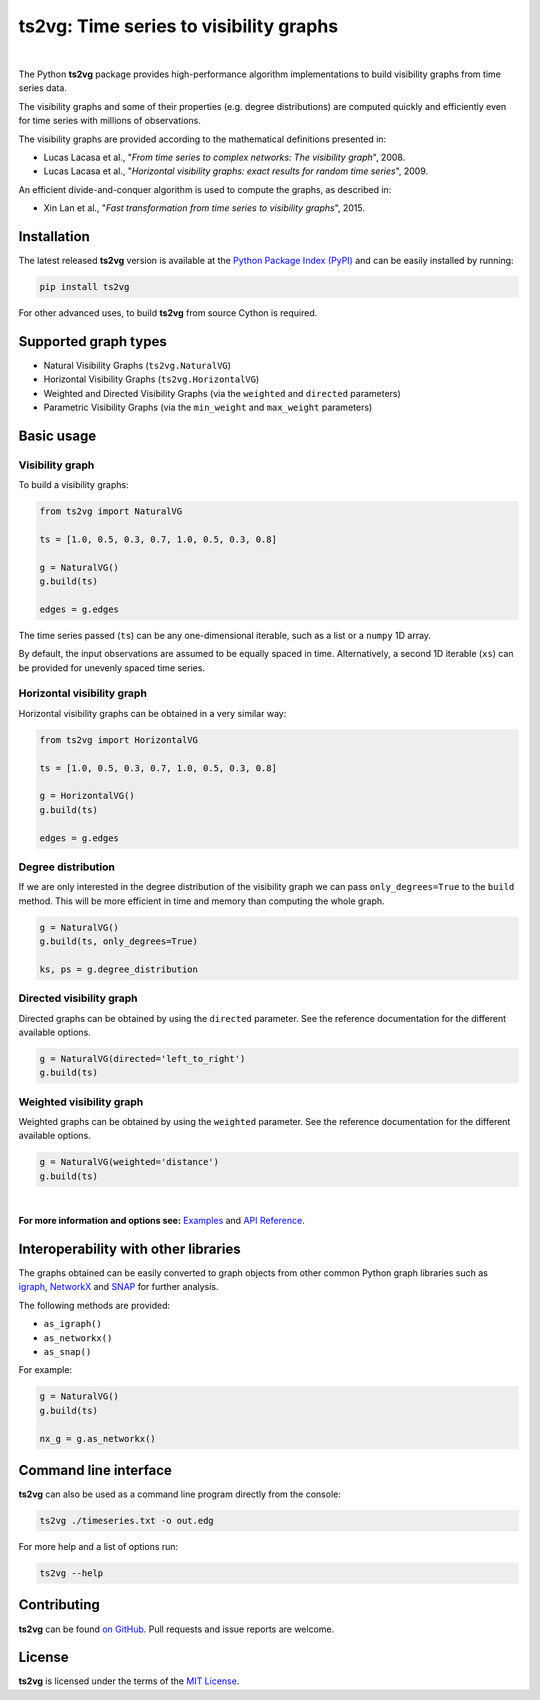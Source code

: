 .. |ts2vg| replace:: **ts2vg**

.. |cover| image:: https://raw.githubusercontent.com/CarlosBergillos/ts2vg/main/docs/source/images/cover_vg.png
   :width: 100 %
   :alt: Example plot of a visibility graph

.. _Examples: https://carlosbergillos.github.io/ts2vg/examples.html

.. _API Reference: https://carlosbergillos.github.io/ts2vg/api/index.html

.. sphinx-start

|ts2vg|: Time series to visibility graphs
===========================================

|pypi| |pyversions| |wheel| |license|

.. |pypi| image:: https://img.shields.io/pypi/v/ts2vg.svg
   :target: https://pypi.python.org/pypi/ts2vg

.. |pyversions| image:: https://img.shields.io/pypi/pyversions/ts2vg.svg
   :target: https://pypi.python.org/pypi/ts2vg

.. |wheel| image:: https://img.shields.io/pypi/wheel/ts2vg.svg
   :target: https://pypi.python.org/pypi/ts2vg

.. |license| image:: https://img.shields.io/pypi/l/ts2vg.svg
   :target: https://pypi.python.org/pypi/ts2vg

|cover|

|

The Python |ts2vg| package provides high-performance algorithm
implementations to build visibility graphs from time series data.

The visibility graphs and some of their properties (e.g. degree
distributions) are computed quickly and efficiently even for time
series with millions of observations.

The visibility graphs are provided according to the
mathematical definitions presented in:

-  Lucas Lacasa et al., "*From time series to complex networks: The visibility graph*", 2008.
-  Lucas Lacasa et al., "*Horizontal visibility graphs: exact results for random time series*", 2009.

An efficient divide-and-conquer algorithm is used to compute the graphs,
as described in:

-  Xin Lan et al., "*Fast transformation from time series to visibility graphs*", 2015.

   
Installation
------------

The latest released |ts2vg| version is available at the `Python Package Index (PyPI)`_
and can be easily installed by running:

.. code:: sh

   pip install ts2vg

For other advanced uses, to build |ts2vg| from source Cython is required.


Supported graph types
---------------------

- Natural Visibility Graphs (``ts2vg.NaturalVG``)
- Horizontal Visibility Graphs (``ts2vg.HorizontalVG``)
- Weighted and Directed Visibility Graphs (via the ``weighted`` and ``directed`` parameters)
- Parametric Visibility Graphs (via the ``min_weight`` and ``max_weight`` parameters)
.. - Dual Perspective Visibility Graph [*planned, not implemented yet*]


Basic usage
-----------

Visibility graph
~~~~~~~~~~~~~~~~

To build a visibility graphs:

.. code:: python

   from ts2vg import NaturalVG

   ts = [1.0, 0.5, 0.3, 0.7, 1.0, 0.5, 0.3, 0.8]

   g = NaturalVG()
   g.build(ts)

   edges = g.edges

The time series passed (``ts``) can be any one-dimensional iterable, such as a list or a ``numpy`` 1D array.

By default, the input observations are assumed to be equally spaced in time.
Alternatively, a second 1D iterable (``xs``) can be provided for unevenly spaced time series.


Horizontal visibility graph
~~~~~~~~~~~~~~~~~~~~~~~~~~~

Horizontal visibility graphs can be obtained in a very similar way:

.. code:: python

   from ts2vg import HorizontalVG

   ts = [1.0, 0.5, 0.3, 0.7, 1.0, 0.5, 0.3, 0.8]

   g = HorizontalVG()
   g.build(ts)

   edges = g.edges


Degree distribution
~~~~~~~~~~~~~~~~~~~

If we are only interested in the degree distribution of the visibility graph
we can pass ``only_degrees=True`` to the ``build`` method.
This will be more efficient in time and memory than computing the whole graph.

.. code:: python

   g = NaturalVG()
   g.build(ts, only_degrees=True)

   ks, ps = g.degree_distribution


Directed visibility graph
~~~~~~~~~~~~~~~~~~~~~~~~~

Directed graphs can be obtained by using the ``directed`` parameter.
See the reference documentation for the different available options.

.. code:: python

   g = NaturalVG(directed='left_to_right')
   g.build(ts)


Weighted visibility graph
~~~~~~~~~~~~~~~~~~~~~~~~~

Weighted graphs can be obtained by using the ``weighted`` parameter.
See the reference documentation for the different available options.

.. code:: python

   g = NaturalVG(weighted='distance')
   g.build(ts)

|

.. **For more information and options see:** :ref:`Examples` and :ref:`API Reference`.

**For more information and options see:** `Examples`_ and `API Reference`_.


Interoperability with other libraries
-------------------------------------

The graphs obtained can be easily converted to graph objects
from other common Python graph libraries such as `igraph`_, `NetworkX`_ and `SNAP`_
for further analysis.

The following methods are provided:

.. -  :meth:`~ts2vg.graph.base.BaseVG.as_igraph`
.. -  :meth:`~ts2vg.graph.base.BaseVG.as_networkx`
.. -  :meth:`~ts2vg.graph.base.BaseVG.as_snap`

-  ``as_igraph()``
-  ``as_networkx()``
-  ``as_snap()``

For example:

.. code:: python

   g = NaturalVG()
   g.build(ts)
   
   nx_g = g.as_networkx()


Command line interface
----------------------

|ts2vg| can also be used as a command line program directly from the console:

.. code:: sh

   ts2vg ./timeseries.txt -o out.edg 

For more help and a list of options run:

.. code:: sh

   ts2vg --help


Contributing
------------

|ts2vg| can be found `on GitHub`_.
Pull requests and issue reports are welcome.


License
-------

|ts2vg| is licensed under the terms of the `MIT License`_.

.. _NumPy: https://numpy.org/
.. _Cython: https://cython.org/
.. _Python Package Index (PyPI): https://pypi.org/project/ts2vg
.. _igraph: https://igraph.org/python/
.. _NetworkX: https://networkx.github.io/
.. _SNAP: https://snap.stanford.edu/snappy/
.. _on GitHub: https://github.com/CarlosBergillos/ts2vg
.. _MIT License: https://github.com/CarlosBergillos/ts2vg/blob/main/LICENSE
